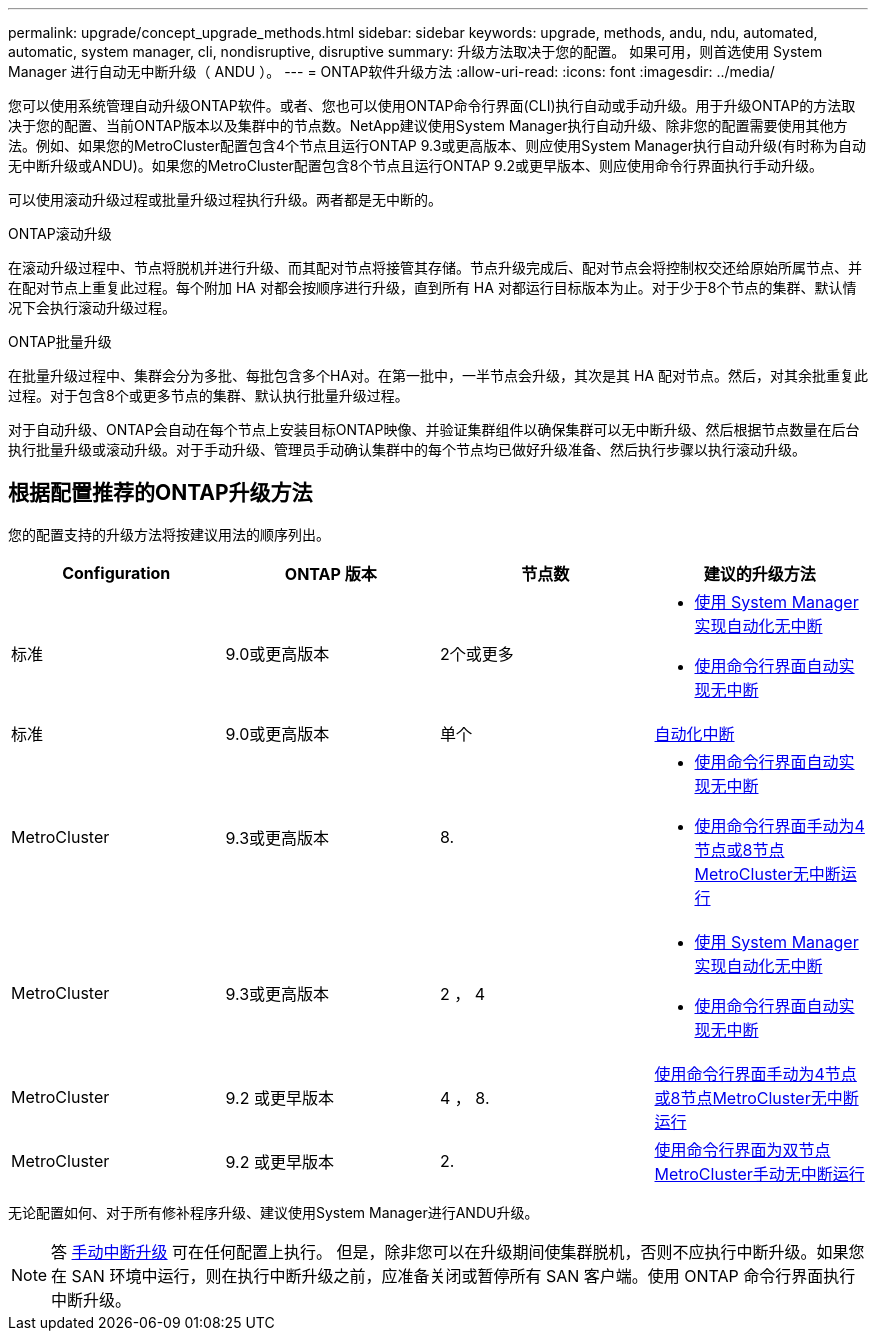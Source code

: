 ---
permalink: upgrade/concept_upgrade_methods.html 
sidebar: sidebar 
keywords: upgrade, methods, andu, ndu, automated, automatic, system manager, cli, nondisruptive, disruptive 
summary: 升级方法取决于您的配置。  如果可用，则首选使用 System Manager 进行自动无中断升级（ ANDU ）。 
---
= ONTAP软件升级方法
:allow-uri-read: 
:icons: font
:imagesdir: ../media/


[role="lead"]
您可以使用系统管理自动升级ONTAP软件。或者、您也可以使用ONTAP命令行界面(CLI)执行自动或手动升级。用于升级ONTAP的方法取决于您的配置、当前ONTAP版本以及集群中的节点数。NetApp建议使用System Manager执行自动升级、除非您的配置需要使用其他方法。例如、如果您的MetroCluster配置包含4个节点且运行ONTAP 9.3或更高版本、则应使用System Manager执行自动升级(有时称为自动无中断升级或ANDU)。如果您的MetroCluster配置包含8个节点且运行ONTAP 9.2或更早版本、则应使用命令行界面执行手动升级。

可以使用滚动升级过程或批量升级过程执行升级。两者都是无中断的。

.ONTAP滚动升级
在滚动升级过程中、节点将脱机并进行升级、而其配对节点将接管其存储。节点升级完成后、配对节点会将控制权交还给原始所属节点、并在配对节点上重复此过程。每个附加 HA 对都会按顺序进行升级，直到所有 HA 对都运行目标版本为止。对于少于8个节点的集群、默认情况下会执行滚动升级过程。

.ONTAP批量升级
在批量升级过程中、集群会分为多批、每批包含多个HA对。在第一批中，一半节点会升级，其次是其 HA 配对节点。然后，对其余批重复此过程。对于包含8个或更多节点的集群、默认执行批量升级过程。

对于自动升级、ONTAP会自动在每个节点上安装目标ONTAP映像、并验证集群组件以确保集群可以无中断升级、然后根据节点数量在后台执行批量升级或滚动升级。对于手动升级、管理员手动确认集群中的每个节点均已做好升级准备、然后执行步骤以执行滚动升级。



== 根据配置推荐的ONTAP升级方法

您的配置支持的升级方法将按建议用法的顺序列出。

[cols="4"]
|===
| Configuration | ONTAP 版本 | 节点数 | 建议的升级方法 


| 标准 | 9.0或更高版本 | 2个或更多  a| 
* xref:task_upgrade_andu_sm.html[使用 System Manager 实现自动化无中断]
* xref:task_upgrade_andu_cli.html[使用命令行界面自动实现无中断]




| 标准 | 9.0或更高版本 | 单个 | xref:task_upgrade_disruptive_automated_cli.html[自动化中断] 


| MetroCluster | 9.3或更高版本 | 8.  a| 
* xref:task_upgrade_andu_cli.html[使用命令行界面自动实现无中断]
* xref:task_updating_a_four_or_eight_node_mcc.html[使用命令行界面手动为4节点或8节点MetroCluster无中断运行]




| MetroCluster | 9.3或更高版本 | 2 ， 4  a| 
* xref:task_upgrade_andu_sm.html[使用 System Manager 实现自动化无中断]
* xref:task_upgrade_andu_cli.html[使用命令行界面自动实现无中断]




| MetroCluster | 9.2 或更早版本 | 4 ， 8. | xref:task_updating_a_four_or_eight_node_mcc.html[使用命令行界面手动为4节点或8节点MetroCluster无中断运行] 


| MetroCluster | 9.2 或更早版本 | 2. | xref:task_updating_a_two_node_metrocluster_configuration_in_ontap_9_2_and_earlier.html[使用命令行界面为双节点MetroCluster手动无中断运行] 
|===
无论配置如何、对于所有修补程序升级、建议使用System Manager进行ANDU升级。


NOTE: 答 xref:task_updating_an_ontap_cluster_disruptively.html[手动中断升级] 可在任何配置上执行。  但是，除非您可以在升级期间使集群脱机，否则不应执行中断升级。如果您在 SAN 环境中运行，则在执行中断升级之前，应准备关闭或暂停所有 SAN 客户端。使用 ONTAP 命令行界面执行中断升级。

